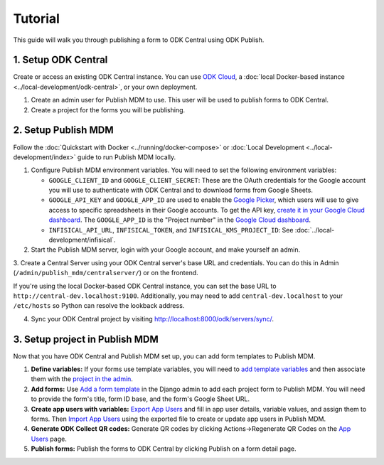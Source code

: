Tutorial
========

This guide will walk you through publishing a form to ODK Central using ODK
Publish.


1. Setup ODK Central
--------------------

Create or access an existing ODK Central instance. You can use `ODK Cloud`_, a
:doc:`local Docker-based instance <../local-development/odk-central>`, or your own
deployment.

1. Create an admin user for Publish MDM to use. This user will be used to
   publish forms to ODK Central.

2. Create a project for the forms you will be publishing.

.. _ODK Cloud: https://getodk.org/#pricing


2. Setup Publish MDM
--------------------

Follow the :doc:`Quickstart with Docker <../running/docker-compose>` or :doc:`Local
Development <../local-development/index>` guide to run Publish MDM locally.

1. Configure Publish MDM environment variables. You will need to set the
   following environment variables:

   - ``GOOGLE_CLIENT_ID`` and ``GOOGLE_CLIENT_SECRET``: These are the OAuth
     credentials for the Google account you will use to authenticate with ODK
     Central and to download forms from Google Sheets.

   - ``GOOGLE_API_KEY`` and ``GOOGLE_APP_ID`` are used to enable the `Google Picker <https://developers.google.com/drive/picker/guides/overview>`_,
     which users will use to give access to specific spreadsheets in their Google accounts.
     To get the API key, `create it in your Google Cloud dashboard <https://developers.google.com/drive/picker/guides/overview#setup>`_.
     The ``GOOGLE_APP_ID`` is the "Project number" in the `Google Cloud dashboard <https://console.cloud.google.com/home/dashboard>`_.

   - ``INFISICAL_API_URL``, ``INFISICAL_TOKEN``, and ``INFISICAL_KMS_PROJECT_ID``: See :doc:`../local-development/infisical`.

2. Start the Publish MDM server, login with your Google account, and make
   yourself an admin.

3. Create a Central Server using your ODK Central server's base URL and credentials.
You can do this in Admin (``/admin/publish_mdm/centralserver/``) or on the frontend.

If you're using the local Docker-based ODK Central instance, you can set the base
URL to ``http://central-dev.localhost:9100``.
Additionally, you may need to add ``central-dev.localhost`` to your
``/etc/hosts`` so Python can resolve the lookback address.

4. Sync your ODK Central project by visiting
   http://localhost:8000/odk/servers/sync/.


3. Setup project in Publish MDM
-------------------------------

Now that you have ODK Central and Publish MDM set up, you can add form templates
to Publish MDM.

1. **Define variables:** If your forms use template variables, you will need to `add template
   variables`_ and then associate them with the `project in the admin`_.

2. **Add forms:** Use `Add a form template`_ in the Django admin to add each project form to
   Publish MDM. You will need to provide the form's title, form ID base, and the
   form's Google Sheet URL.

3. **Create app users with variables:** `Export App Users`_  and fill in app
   user details, variable values, and assign them to forms. Then `Import App
   Users`_  using the exported file to create or update app users in Publish MDM.

4. **Generate ODK Collect QR codes:** Generate QR codes by clicking
   Actions->Regenerate QR Codes on the `App Users`_ page.

5. **Publish forms:** Publish the forms to ODK Central by clicking Publish on a
   form detail page.

.. _Add a form template: http://localhost:8000/admin/publish_mdm/formtemplate/add/
.. _Add template variables: http://localhost:8000/admin/publish_mdm/templatevariable/add/
.. _project in the admin: http://localhost:8000/admin/publish_mdm/project/
.. _Export App Users: http://localhost:8000/odk/1/app-users/export/
.. _Import App Users: http://localhost:8000/odk/1/app-users/import/
.. _App Users: http://localhost:8000/odk/1/app-users/
